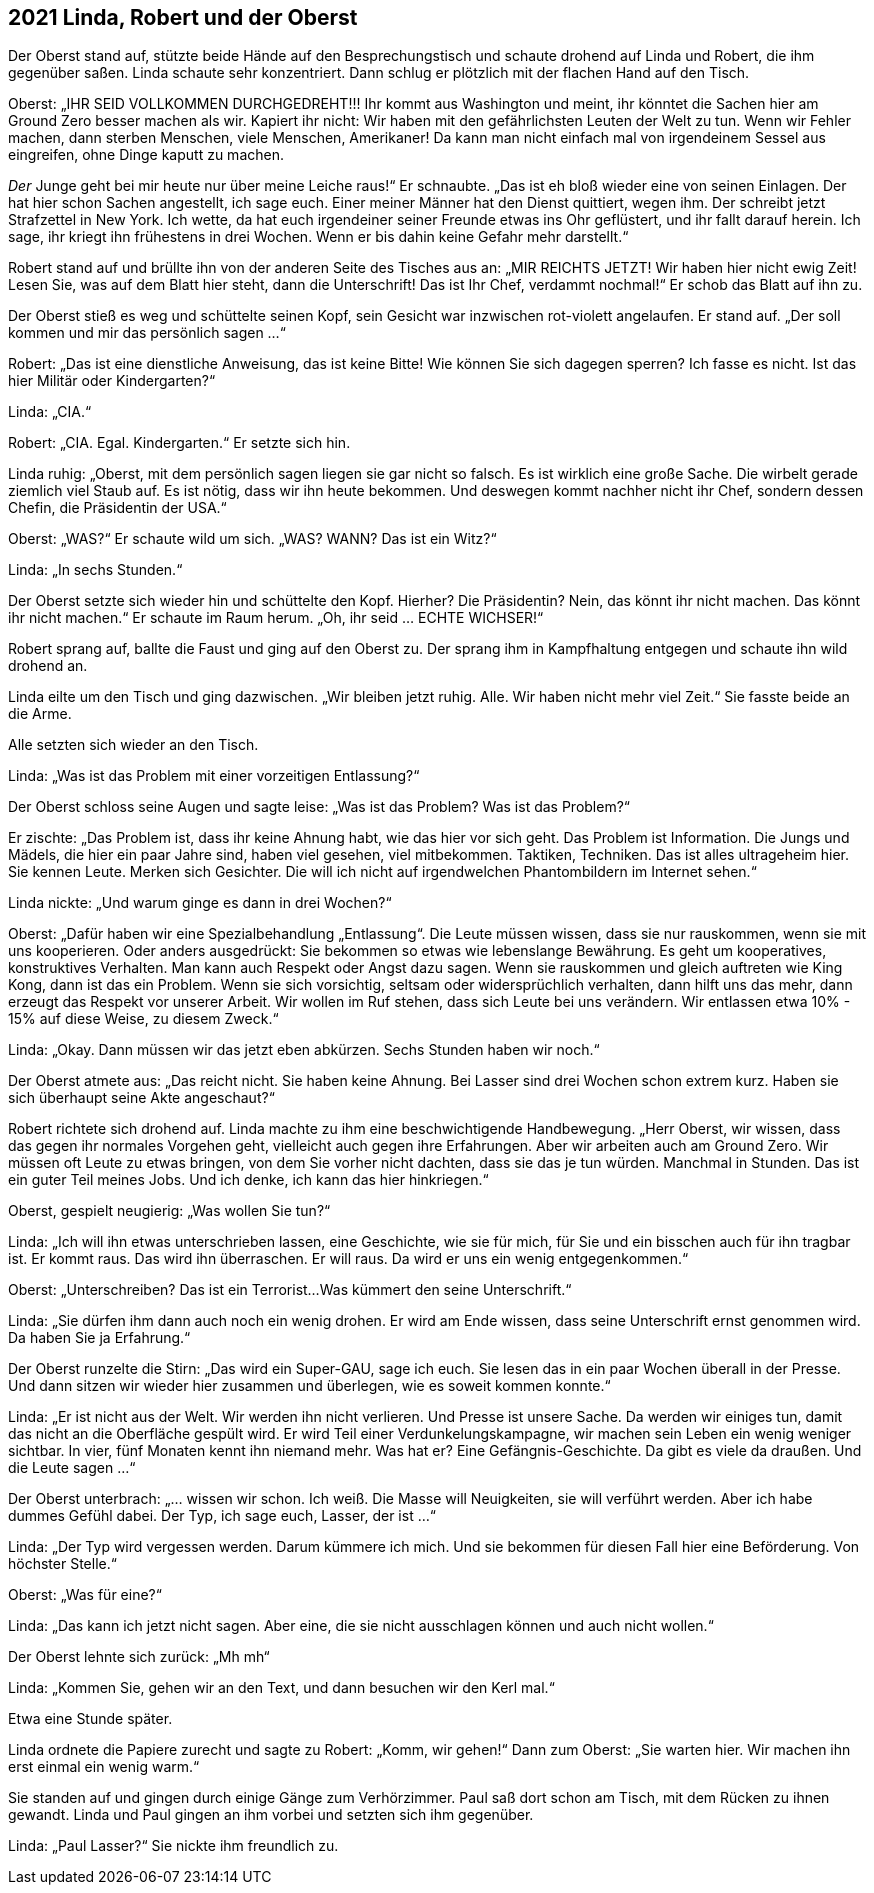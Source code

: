 == [big-number]#2021# Linda, Robert und der Oberst

[text-caps]#Der Oberst stand auf,# stützte beide Hände auf den Besprechungstisch und schaute drohend auf Linda und Robert, die ihm gegenüber saßen. Linda schaute sehr konzentriert.
Dann schlug er plötzlich mit der flachen Hand auf den Tisch.

Oberst: „IHR SEID VOLLKOMMEN DURCHGEDREHT!!!
Ihr kommt aus Washington und meint, ihr könntet die Sachen hier am Ground Zero besser machen als wir.
Kapiert ihr nicht: Wir haben mit den gefährlichsten Leuten der Welt zu tun.
Wenn wir Fehler machen, dann sterben Menschen, viele Menschen, Amerikaner!
Da kann man nicht einfach mal von irgendeinem Sessel aus eingreifen, ohne Dinge kaputt zu machen.

_Der_ Junge geht bei mir heute nur über meine Leiche raus!“ Er schnaubte.
„Das ist eh bloß wieder eine von seinen Einlagen.
Der hat hier schon Sachen angestellt, ich sage euch.
Einer meiner Männer hat den Dienst quittiert, wegen ihm.
Der schreibt jetzt Strafzettel in New York.
Ich wette, da hat euch irgendeiner seiner Freunde etwas ins Ohr geflüstert, und ihr fallt darauf herein.
Ich sage, ihr kriegt ihn frühestens in drei Wochen.
Wenn er bis dahin keine Gefahr mehr darstellt.“

Robert stand auf und brüllte ihn von der anderen Seite des Tisches aus an: „MIR REICHTS JETZT!
Wir haben hier nicht ewig Zeit!
Lesen Sie, was auf dem Blatt hier steht, dann die Unterschrift!
Das ist Ihr Chef, verdammt nochmal!“ Er schob das Blatt auf ihn zu.

Der Oberst stieß es weg und schüttelte seinen Kopf, sein Gesicht war inzwischen rot-violett angelaufen.
Er stand auf.
„Der soll kommen und mir das persönlich sagen ...“

Robert: „Das ist eine dienstliche Anweisung, das ist keine Bitte!
Wie können Sie sich dagegen sperren?
Ich fasse es nicht.
Ist das hier Militär oder Kindergarten?“

Linda: „CIA.“

Robert: „CIA.
Egal.
Kindergarten.“ Er setzte sich hin.

Linda ruhig: „Oberst, mit dem persönlich sagen liegen sie gar nicht so falsch.
Es ist wirklich eine große Sache.
Die wirbelt gerade ziemlich viel Staub auf.
Es ist nötig, dass wir ihn heute bekommen.
Und deswegen kommt nachher nicht ihr Chef, sondern dessen Chefin, die Präsidentin der USA.“

Oberst: „WAS?“ Er schaute wild um sich.
„WAS?
WANN?
Das ist ein Witz?“

Linda: „In sechs Stunden.“

Der Oberst setzte sich wieder hin und schüttelte den Kopf.
Hierher?
Die Präsidentin?
Nein, das könnt ihr nicht machen.
Das könnt ihr nicht machen.“ Er schaute im Raum herum.
„Oh, ihr seid … ECHTE WICHSER!“

Robert sprang auf, ballte die Faust und ging auf den Oberst zu.
Der sprang ihm in Kampfhaltung entgegen und schaute ihn wild drohend an.

Linda eilte um den Tisch und ging dazwischen.
„Wir bleiben jetzt ruhig.
Alle.
Wir haben nicht mehr viel Zeit.“ Sie fasste beide an die Arme.

Alle setzten sich wieder an den Tisch.

Linda: „Was ist das Problem mit einer vorzeitigen Entlassung?“

Der Oberst schloss seine Augen und sagte leise: „Was ist das Problem?
Was ist das Problem?“

Er zischte: „Das Problem ist, dass ihr keine Ahnung habt, wie das hier vor sich geht.
Das Problem ist Information.
Die Jungs und Mädels, die hier ein paar Jahre sind, haben viel gesehen, viel mitbekommen.
Taktiken, Techniken.
Das ist alles ultrageheim hier.
Sie kennen Leute.
Merken sich Gesichter.
Die will ich nicht auf irgendwelchen Phantombildern im Internet sehen.“

Linda nickte: „Und warum ginge es dann in drei Wochen?“

Oberst: „Dafür haben wir eine Spezialbehandlung „Entlassung“.
Die Leute müssen wissen, dass sie nur rauskommen, wenn sie mit uns kooperieren.
Oder anders ausgedrückt: Sie bekommen so etwas wie lebenslange Bewährung.
Es geht um kooperatives, konstruktives Verhalten.
Man kann auch Respekt oder Angst dazu sagen.
Wenn sie rauskommen und gleich auftreten wie King Kong, dann ist das ein Problem.
Wenn sie sich vorsichtig, seltsam oder widersprüchlich verhalten, dann hilft uns das mehr, dann erzeugt das Respekt vor unserer Arbeit.
Wir wollen im Ruf stehen, dass sich Leute bei uns verändern.
Wir entlassen etwa 10% - 15% auf diese Weise, zu diesem Zweck.“

Linda: „Okay.
Dann müssen wir das jetzt eben abkürzen.
Sechs Stunden haben wir noch.“

Der Oberst atmete aus: „Das reicht nicht.
Sie haben keine Ahnung.
Bei Lasser sind drei Wochen schon extrem kurz.
Haben sie sich überhaupt seine Akte angeschaut?“

Robert richtete sich drohend auf.
Linda machte zu ihm eine beschwichtigende Handbewegung.
„Herr Oberst, wir wissen, dass das gegen ihr normales Vorgehen geht, vielleicht auch gegen ihre Erfahrungen.
Aber wir arbeiten auch am Ground Zero.
Wir müssen oft Leute zu etwas bringen, von dem Sie vorher nicht dachten, dass sie das je tun würden.
Manchmal in Stunden.
Das ist ein guter Teil meines Jobs.
Und ich denke, ich kann das hier hinkriegen.“

Oberst, gespielt neugierig: „Was wollen Sie tun?“

Linda: „Ich will ihn etwas unterschrieben lassen, eine Geschichte, wie sie für mich, für Sie und ein bisschen auch für ihn tragbar ist.
Er kommt raus.
Das wird ihn überraschen.
Er will raus.
Da wird er uns ein wenig entgegenkommen.“

Oberst: „Unterschreiben?
Das ist ein Terrorist...
Was kümmert den seine Unterschrift.“

Linda: „Sie dürfen ihm dann auch noch ein wenig drohen.
Er wird am Ende wissen, dass seine Unterschrift ernst genommen wird.
Da haben Sie ja Erfahrung.“

Der Oberst runzelte die Stirn: „Das wird ein Super-GAU, sage ich euch.
Sie lesen das in ein paar Wochen überall in der Presse.
Und dann sitzen wir wieder hier zusammen und überlegen, wie es soweit kommen konnte.“

Linda: „Er ist nicht aus der Welt.
Wir werden ihn nicht verlieren.
Und Presse ist unsere Sache.
Da werden wir einiges tun, damit das nicht an die Oberfläche gespült wird.
Er wird Teil einer Verdunkelungskampagne, wir machen sein Leben ein wenig weniger sichtbar.
In vier, fünf Monaten kennt ihn niemand mehr.
Was hat er?
Eine Gefängnis-Geschichte.
Da gibt es viele da draußen.
Und die Leute sagen ...“

Der Oberst unterbrach: „... wissen wir schon.
Ich weiß.
Die Masse will Neuigkeiten, sie will verführt werden.
Aber ich habe dummes Gefühl dabei.
Der Typ, ich sage euch, Lasser, der ist ...“

Linda: „Der Typ wird vergessen werden.
Darum kümmere ich mich.
Und sie bekommen für diesen Fall hier eine Beförderung.
Von höchster Stelle.“

Oberst: „Was für eine?“

Linda: „Das kann ich jetzt nicht sagen. Aber eine, die sie nicht ausschlagen können und auch nicht wollen.“

Der Oberst lehnte sich zurück: „Mh mh“

Linda: „Kommen Sie, gehen wir an den Text, und dann besuchen wir den Kerl mal.“

Etwa eine Stunde später.

Linda ordnete die Papiere zurecht und sagte zu Robert: „Komm, wir gehen!“
Dann zum Oberst: „Sie warten hier.
Wir machen ihn erst einmal ein wenig warm.“

Sie standen auf und gingen durch einige Gänge zum Verhörzimmer.
Paul saß dort schon am Tisch, mit dem Rücken zu ihnen gewandt.
Linda und Paul gingen an ihm vorbei und setzten sich ihm gegenüber.

Linda: „Paul Lasser?“ Sie nickte ihm freundlich zu.
